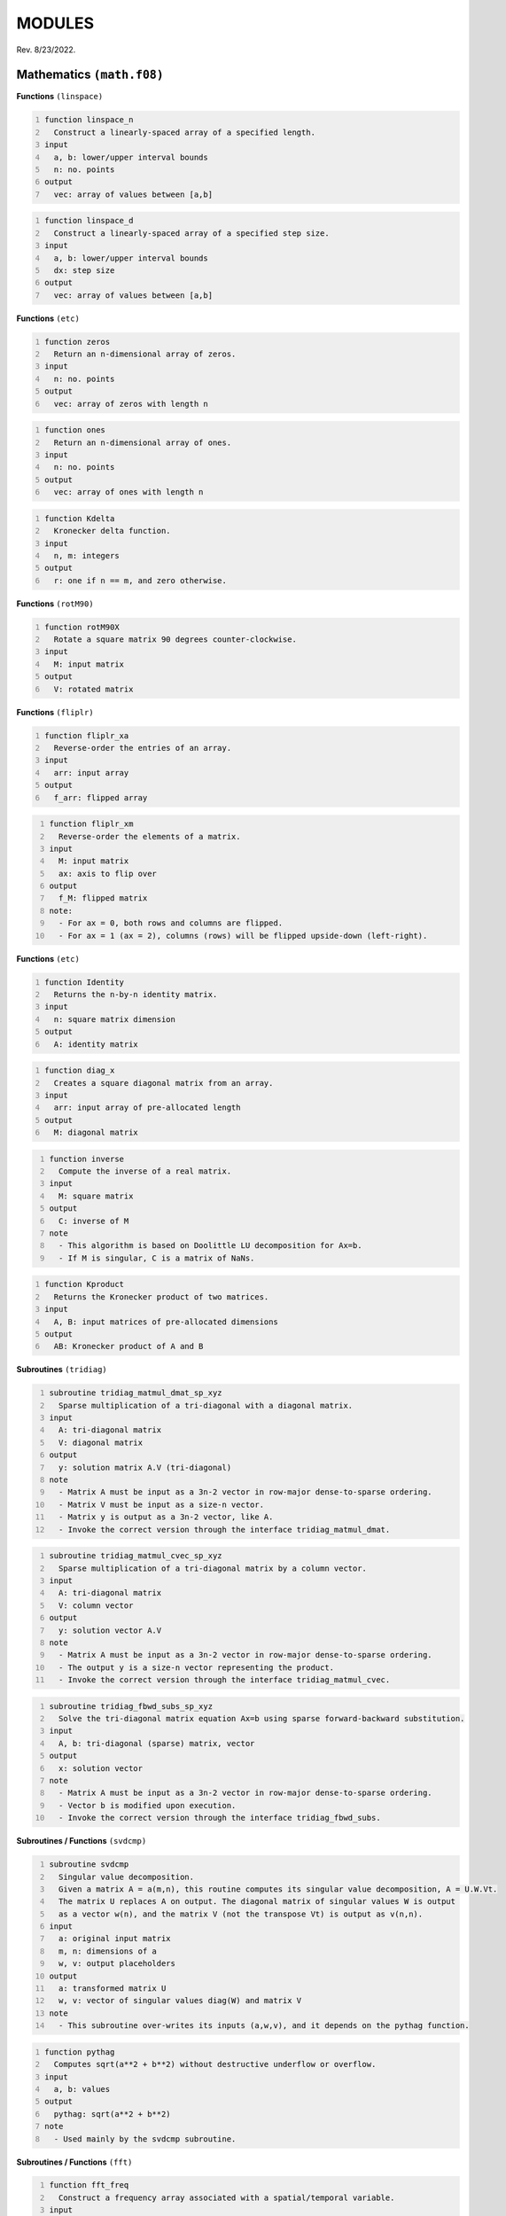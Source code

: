 MODULES
=======
Rev. 8/23/2022.

Mathematics ``(math.f08)``
--------------------------

**Functions** ``(linspace)``

.. code-block::
    :number-lines:

    function linspace_n
      Construct a linearly-spaced array of a specified length.
    input
      a, b: lower/upper interval bounds
      n: no. points
    output
      vec: array of values between [a,b]

.. code-block::
    :number-lines:

    function linspace_d
      Construct a linearly-spaced array of a specified step size.
    input
      a, b: lower/upper interval bounds
      dx: step size
    output
      vec: array of values between [a,b]

**Functions** ``(etc)``

.. code-block::
    :number-lines:

    function zeros
      Return an n-dimensional array of zeros.
    input
      n: no. points
    output
      vec: array of zeros with length n

.. code-block::
    :number-lines:

    function ones
      Return an n-dimensional array of ones.
    input
      n: no. points
    output
      vec: array of ones with length n

.. code-block::
    :number-lines:

    function Kdelta
      Kronecker delta function.
    input
      n, m: integers
    output
      r: one if n == m, and zero otherwise.

**Functions** ``(rotM90)``

.. code-block::
    :number-lines:

    function rotM90X
      Rotate a square matrix 90 degrees counter-clockwise.
    input
      M: input matrix
    output
      V: rotated matrix

**Functions** ``(fliplr)``

.. code-block::
    :number-lines:

    function fliplr_xa
      Reverse-order the entries of an array.
    input
      arr: input array
    output
      f_arr: flipped array

.. code-block::
    :number-lines:

    function fliplr_xm
      Reverse-order the elements of a matrix.
    input
      M: input matrix
      ax: axis to flip over
    output
      f_M: flipped matrix
    note:
      - For ax = 0, both rows and columns are flipped.
      - For ax = 1 (ax = 2), columns (rows) will be flipped upside-down (left-right).

**Functions** ``(etc)``

.. code-block::
    :number-lines:

    function Identity
      Returns the n-by-n identity matrix.
    input
      n: square matrix dimension
    output
      A: identity matrix

.. code-block::
    :number-lines:

    function diag_x
      Creates a square diagonal matrix from an array.
    input
      arr: input array of pre-allocated length
    output
      M: diagonal matrix

.. code-block::
    :number-lines:

    function inverse
      Compute the inverse of a real matrix.
    input
      M: square matrix
    output
      C: inverse of M
    note
      - This algorithm is based on Doolittle LU decomposition for Ax=b.
      - If M is singular, C is a matrix of NaNs.

.. code-block::
    :number-lines:

    function Kproduct
      Returns the Kronecker product of two matrices.
    input
      A, B: input matrices of pre-allocated dimensions
    output
      AB: Kronecker product of A and B

**Subroutines** ``(tridiag)``

.. code-block::
    :number-lines:

    subroutine tridiag_matmul_dmat_sp_xyz
      Sparse multiplication of a tri-diagonal with a diagonal matrix.
    input
      A: tri-diagonal matrix
      V: diagonal matrix
    output
      y: solution matrix A.V (tri-diagonal)
    note
      - Matrix A must be input as a 3n-2 vector in row-major dense-to-sparse ordering.
      - Matrix V must be input as a size-n vector.
      - Matrix y is output as a 3n-2 vector, like A.
      - Invoke the correct version through the interface tridiag_matmul_dmat.

.. code-block::
    :number-lines:

    subroutine tridiag_matmul_cvec_sp_xyz
      Sparse multiplication of a tri-diagonal matrix by a column vector.
    input
      A: tri-diagonal matrix
      V: column vector
    output
      y: solution vector A.V
    note
      - Matrix A must be input as a 3n-2 vector in row-major dense-to-sparse ordering.
      - The output y is a size-n vector representing the product.
      - Invoke the correct version through the interface tridiag_matmul_cvec.

.. code-block::
    :number-lines:

    subroutine tridiag_fbwd_subs_sp_xyz
      Solve the tri-diagonal matrix equation Ax=b using sparse forward-backward substitution.
    input
      A, b: tri-diagonal (sparse) matrix, vector
    output
      x: solution vector
    note
      - Matrix A must be input as a 3n-2 vector in row-major dense-to-sparse ordering.
      - Vector b is modified upon execution.
      - Invoke the correct version through the interface tridiag_fbwd_subs.

**Subroutines / Functions** ``(svdcmp)``

.. code-block::
    :number-lines:

    subroutine svdcmp
      Singular value decomposition.
      Given a matrix A = a(m,n), this routine computes its singular value decomposition, A = U.W.Vt.
      The matrix U replaces A on output. The diagonal matrix of singular values W is output
      as a vector w(n), and the matrix V (not the transpose Vt) is output as v(n,n).
    input
      a: original input matrix
      m, n: dimensions of a
      w, v: output placeholders
    output
      a: transformed matrix U
      w, v: vector of singular values diag(W) and matrix V
    note
      - This subroutine over-writes its inputs (a,w,v), and it depends on the pythag function.

.. code-block::
    :number-lines:

    function pythag
      Computes sqrt(a**2 + b**2) without destructive underflow or overflow.
    input
      a, b: values
    output
      pythag: sqrt(a**2 + b**2)
    note
      - Used mainly by the svdcmp subroutine.

**Subroutines / Functions** ``(fft)``

.. code-block::
    :number-lines:

    function fft_freq
      Construct a frequency array associated with a spatial/temporal variable.
    input
      n: no. points
      delta: sampling rate
      shift: shift the zero-frequency component to the center of the spectrum (boolean)
    output
      freq: array of frequency values
    note
      - The unshifted array has the following order.
         Term #:           Frequency:
         1 through n/2     positive [from 0 to Nyquist]
         n/2+1 through n   negative [-Nyquist to 0)
      - To obtain the angular frequency, use: 2*pi*freq.

.. code-block::
    :number-lines:

    subroutine fft_shift_nd
      Shift the zero-frequency component of a Fourier array to the center of the spectrum.
    input
      func: complex array
    output
      func: zero-shifted array

.. code-block::
    :number-lines:

    subroutine four1
      One-dimensional Fast Fourier Transform (FFT) routine.
    input
      data: 1D array to Fourier transform
      nn: no. points
      isign: operation; forward (+1) or inverse (-1) transform
    output
      data: Fourier-transformed array
    note
      - data must be a real array of length 2*nn representing alternating real/imaginary
        parts of a complex array.
      - nn must be a power of 2.
      - if isign = -1, the result is multiplied by nn.
      - To interface, invoke the wrapping functions fft_1d and ifft_1d.
      - Refer to: W. H. Press, S. A. Teukolsky, W. T. Vetterling, and B. P. Flannery,
        Numerical Recipes in Fortran 90 (Cambridge University Press, Cambridge, 2001).

.. code-block::
    :number-lines:

    subroutine four2
      Two-dimensional Fast Fourier Transform (FFT) routine.
    input
      data: 2D matrix to Fourier transform
      nn: integer array of dimensions; dim(data)
      isign: operation; forward (+1) or inverse (-1) transform
    output
      data: Fourier-transformed matrix
    note
      - data must be a real array of length 2*nn(1)*nn(2) representing alternating
        real/imaginary parts of a complex matrix.
      - All elements of nn must be a power of 2.
      - if isign = -1, the result is multiplied by nn(1)*nn(2).
      - To interface, invoke the wrapping functions fft_2d and ifft_2d.
      - Refer to: W. H. Press, S. A. Teukolsky, W. T. Vetterling, and B. P. Flannery,
        Numerical Recipes in Fortran 90 (Cambridge University Press, Cambridge, 2001).

.. code-block::
    :number-lines:

    function fft_nd
      n-dimensional Fast Fourier Transform.
    input
      func: matrix to Fourier transform
    output
      ft_func: Fourier-transformed matrix
    note:
      - Every dimension of func must be a power of 2.
      - The result is unshifted in frequency space.

.. code-block::
    :number-lines:

    function ifft_nd
      n-dimensional Inverse Fast Fourier Transform.
    input
      func: matrix to inverse Fourier transform
    output
      ift_func: inverse Fourier-transformed matrix
    note:
      - Every dimension of func must be a power of 2.
      - The result is unshifted in frequency space.
      - The factor of size(func) arising in four1/2 is divided out.

.. code-block::
    :number-lines:

    function real_stagger_complex_nd
      Staggers a complex array into alternating real/imaginary parts.
    input
      g: complex array
      n: no. points
    output
      f: real array of staggered values
    note
      - Odd indices: Re(g), Even: Im(g) elements.

.. code-block::
    :number-lines:

    function complex_stagger_real_nd
      Staggers elements of a real array into a complex array.
      Inverse operation performed by real_stagger_complex_nd.
    input
      f: real array
      n: half no. points; length(f) = 2*n
    output
      g: complex array of staggered values
    note
      - For a natural number j, g(j) = f(2*j-1) + i*f(2*j).

.. code-block::
    :number-lines:

    subroutine zero_pad_signal_x1d
      Zero-pads a 1D array, extending its length to a specified size.
      The corresponding time array is also extended but its step size is preserved.
    input
      x: time data
      f: signal data
      n: new size after padding
      dx: time step size
    output:
      x, f: zero-padded arrays
    note
      - The step size dx is recalculated after extending x, though it should not change.
      - This subroutine is primarily used if the signal is to be Fourier transformed
        but its length is not a power of 2 (see function next_pow2).

.. code-block::
    :number-lines:

    logical function is_pow2
      Test if an integer is a power of 2.
    input
      n: integer

.. code-block::
    :number-lines:

    integer function next_pow2
      Returns the nearest power of 2.
    input
      n: target integer

**Functions** ``(deriv/grad)``

.. code-block::
    :number-lines:

    subroutine deriv_x1d
      Compute the numerical derivative of an array using a five-point stencil.
    input
      f: input function
      dx: grid step size
    output
      df: derivative array

.. code-block::
    :number-lines:

    subroutine deriv_x2d
      Compute the numerical derivative of a matrix along a specified axis using a five-point stencil.
    input
      f: input matrix
      dr: grid step size
      ax: differentiation axis (index)
    output
      df: derivative matrix
    note:
      - For ax = 1 (ax = 2), the difference along rows (columns) will be calculated.

.. code-block::
    :number-lines:

    function grad_x1d
      Compute the one-dimensional gradient of a function.
    input
      f: input function
      del: grid step size
    output
      gradf: gradient of the input function

.. code-block::
    :number-lines:

    function grad_x2d
      Compute the gradient of a function along a specified axis.
    input
      f: input function
      del: grid step size
      ax: differentiation axis (index)
    output
      gradf: gradient of the input function
    note
      - For ax = 1 (ax = 2), the difference along rows (columns) will be calculated.

**Functions** ``(diff/simint/trapz/phase_unwrap)``

.. code-block::
    :number-lines:

    function diff
      Compute the discrete difference between adjacent array elements.
    input
      x: input array
    output
      dx: difference array
    note
      - The length of dx is size(x)-1.

.. code-block::
    :number-lines:

    function simint
      Cumulative numerical integration using a modified Simpson's Rule.
    input
      y: real array to be integrated
      y0: initial value
      dx: spatial grid step size
    output
      inty: integral of y(x)
    note
      - Refer to: L. V. Blake, U.S. NRL Memorandum Report 2231 (1971), titled:
        "A Modified Simpson's Rule and Fortran Subroutine for Cumulative Integration
        of a Function Defined by Data Points"

.. code-block::
    :number-lines:

    function trapz_x1d
      Numerical integration of an array using the trapezoidal formula.
    input
      f: array to integrate
    output
      s: total integral of f

.. code-block::
    :number-lines:

    function trapz_x2d_part
      Numerical integration of a matrix using the trapezoidal formula.
      Integrates along a particular axis.
    input
      f: matrix to integrate
      ax: integration axis (index)
    output
      s: numerical integral of f along ax
    note
      - For ax = 1 (ax = 2), the sum along rows (columns) will be calculated.

.. code-block::
    :number-lines:

    function trapz_x2d_full
      Numerical integration of a matrix using the trapezoidal formula.
      Integrates over all rows and columns.
    input
      f: matrix to integrate
    output
      s: total integral of f

.. code-block::
    :number-lines:

    subroutine phase_unwrap_nd
      Unwrap 2-pi phase jumps arising from the arctangent function (atan2).
    input
      f: input phase array/matrix
    output
      f: phase-unwrapped array/matrix

**Subroutines / Functions** ``(etc)``

.. code-block::
    :number-lines:

    subroutine bcuint_x
      Bicubic interpolation within a Cartesian mesh.
    input
      y, y1, y2, y12: function, gradients, and cross derivative at the four grid
                      points of a rectangular cell (numbered ccw from lower left)
      x1l, x2l: lower-bound points on the coarse grid closest to the interpolation
                point in the x1- and x2-direction
      x1, x2: interpolation point coordinates
      dx: coarse grid step sizes
    output
      ansy: interpolated function value
      ansy1, ansy2: interpolated gradient values
    note
      - This routine performs the same task as bcuint_r_old, though it is slightly more optimized.

.. code-block::
    :number-lines:

    subroutine bcuint_r_old
      Bicubic interpolation within a Cartesian mesh. Deprecated version.
    input
      y, y1, y2, y12: function, gradients, and cross derivative at the four grid
                      points of a rectangular cell (numbered ccw from lower left)
      x1l, x1u,...: lower/upper coordinates in the x1- and x2-direction
      x1, x2: interpolation point coordinates
    output
      ansy: interpolated function value
      ansy1, ansy2: interpolated gradient values
    note
      - This routine calls bcucof for the interpolation coefficients.
      - Refer to: W. H. Press, S. A. Teukolsky, W. T. Vetterling, and B. P. Flannery,
        Numerical Recipes in Fortran 90 (Cambridge University Press, Cambridge, 2001).

.. code-block::
    :number-lines:

    subroutine bcucof
      Coefficients for bicubic interpolation.
    input
      y, y1, y2, y12: see description for bcuint_r_old
      d1, d2: grid cell length in the x1- and x2-direction
    output
      c: table of coefficients used by the routine bcuint_r_old for bicubic interpolation

.. code-block::
    :number-lines:

    recursive function LegendrePoly
      Evaluate the n-th degree Legendre polynomial at the point x.
    input
      n, x: polynomial degree (>= 0) and evaluation point
    output
      r: P_n(x)
    note
      - The Legendre polynomials are defined by the recursion relation:
      P_0(x) = 1.0, P_1(x) = x, and (n+1)*P_n+1(x) = (2n+1)*x*P_n(x) - n*P_n-1(x).

.. code-block::
    :number-lines:

    function LegendrePolySeq
      Generate a sequence of Legendre polynomials evaluated at the point x.
    input
      n, x: polynomial degree (>= 2) and evaluation point
    output
      s: n-dimensional array of Legendre polynomials, [P_0(x),...,P_n-1(x)]
    note
      - The first element of the sequence is P_0(x) = 1.0, and the last element
      is the (n-1)th degree Legendre polynomial.

.. code-block::
    :number-lines:

    pure recursive function factorial
      Evaluate n-factorial.
    input
      n: integer
    output
      r: n!
    note
      - Accurate for n <= 33.

.. code-block::
    :number-lines:

    subroutine cache_factorial
      Cache the first 33 factorials.
    input / output
      r: length(33) integer(16) array

.. code-block::
    :number-lines:

    function winHann
      Evaluates the Hanning window function.
    input
      t, tau: current/total time
    note
      - Used in eigenstate distillation.

Quantum mechanics ``(quantum.f08)``
-----------------------------------

**Classes**

.. code-block::
    :number-lines:

    type SchrodingerWavefunction2D
      Schrodinger 2D Wavefunction class
    variables
      psi: wavefunction data
      grad_psi: wavefunction gradient
      phase: wavefunction phase
      norm: normalization value
      energy: Hamiltonian expectation value
    variables for propagation
      D2(x,y), M2(x,y): sparse Crank-Nicolson-Numerov (CNN) 2nd derivative matrices
      stab(x,y): row/column population table for sparse tri-diagonal matrices
    procedures
      init_vars => psi2d_initialize_vars: initialize the wavefunction object and its data arrays
      init_form => psi2d_initialize_form: generate a random wavefunction of definite parity
      make_cnn_mats => psi2d_make_cnn_matrices: initialize the sparse Crank-Nicolson-Numerov derivative matrices
      propagate_fft => psi2d_dt_propagate_fft: advance the wavefunction by dt using the split-operator method
      propagate_cnn => psi2d_dt_propagate_cnn: advance the wavefunction by dt using the Crank-Nicolson-Numerov method
      destroy => psi2d_destructor: object destructor
    note
      - The variable dimensions are:
        psi, phase: (nx,ny)
        grad_psi: (nx,ny,2)
        norm, energy: (1,nt)
        D2(x,y), M2(x,y): (1,3*n(x,y)-2)
        stab(x,y): (3*n(x,y)-2,2)

.. code-block::
    :number-lines:

    type SchrodingerWavefunction1D
      Schrodinger 1D Wavefunction class
    variables, variables for propagation
      See 2D Wavefunction class
    procedures
      init_vars => psi1d_initialize_vars: initialize the wavefunction object and its data arrays
      init_form => psi1d_initialize_form: generate a random wavefunction of definite parity
      make_cnn_mats => psi1d_make_cnn_matrices: initialize the sparse Crank-Nicolson-Numerov derivative matrices
      propagate_fft => psi1d_dt_propagate_fft: advance the wavefunction by dt using the split-operator method
      propagate_cnn => psi1d_dt_propagate_cnn: advance the wavefunction by dt using the Crank-Nicolson-Numerov method
      destroy => psi1d_destructor: object destructor
    note
      - The variable dimensions are:
        psi, grad_psi, phase: (1,nx)
        norm, energy: (1,nt)
        D2x, M2x: (1,3*nx-2)
        stab: (3*nx-2,2)

.. code-block::
    :number-lines:

    type SchrodingerWavefunction1DR
      Schrodinger 1D Radial Wavefunction class
    variables
      phi: matrix of radial functions
      V0: atomic potential
      dV0_dr: radial derivative of V0
      norm: normalization value
      energy: Hamiltonian expectation value
      Z, m: nuclear charge, magnetic quantum number
    variables for propagation
      Va: absorbing potential
      D1r, D2r: sparse Crank-Nicolson derivative matrices
      M1r, M2r: sparse Muller matrices
      D211, M211: upper-element matrix corrections for l=m=0
      stab: row/column population table for sparse tri-diagonal matrices
      clm: orbital angular momentum matrix elements
    procedures
      init_vars => psi1dr_initialize_vars: initialize the wavefunction object and its data arrays
      init_prop => psi1dr_initialize_propagators: initialize all propagation matrices
      init_form => psi1dr_initialize_form: generate a random initial wavefunction
      propagate => psi1dr_dt_propagate_free, psi1dr_dt_propagate_full: advance the wavefunction by dt
      prep_atom => psi1dr_prepare_atomic_state: prepare the wavefunction in a bound atomic eigenstate
      destroy => psi1dr_destructor: object destructor
    note
      - The variable dimensions are:
        phi, V0, dV0_dr: (l_max+1,nr)
        norm, energy: (1,nt)
        D1/2r, M1/2r: (1,3*nr-2)
        stab: (3*nr-2,2)
        clm: (1,l_max)
        Va: (1,nr)
      - The magnetic quantum number (m) is fixed by the initial state.
      - The absorbing potential (Va) must be initialized externally.
      - The prep_atom subroutine works via Imaginary Time Propagation (ITP), it can only produce states
        for which n=l+1, where (n,l) are the principal and angular momentum quantum numbers, respectively.
        For the general case, use the Eigenstate Distillation Method (EDM) as described in:
        D. Bauer, Computational Strong-Field Quantum Dynamics, Chap. II, Sec. 2.2.5.

.. code-block::
    :number-lines:

    type tSURFF2D
      Time-dependent surface-flux method (2D) class
    variables
      p_dist: probability amplitude of the photo-electron momentum distribution
      kx, ky: momentum distribution bins
      xl, yl: discrete surface integration points
      ixl, iyl: lower-bound coordinate grid indices
      interp: wavefunction interpolation method
        (nn: nearest-neighbor, b3: bicubic)
      R0, dphi: surface radius, azimuthal angle step-size
      dti, iti: integration time period, time-step period
      Ns: no. surface points
      nk: no. distribution bins
      k(x,y)_lim: distribution extents
      enable: toggle tSURFF calculation
    procedures
      init => tSURFF2D_initialize: initialize the tSURFF2D object and its data arrays
      dt_step => tSURFF2D_dt_step: dti-surface-integrate the probability amplitude
      destroy => tSURFF2D_destructor: object destructor

.. code-block::
    :number-lines:

    type pconst_mks
      Fundamental physical constants, meter-kilogram-second (MKS) base units.
      NIST CODATA 2018 recommended values.

.. code-block::
    :number-lines:

    type pconst_cgs
      Fundamental physical constants, centimeter-gram-second (CGS) base units.
      NIST CODATA 2018 recommended values.

**Subroutines** ``(initialize_vars)``

.. code-block::
    :number-lines:

    subroutine psi1d_initialize_vars
      Initialize a 1D wavefunction object.
    input
      this: Schrodinger 1D wavefunction class object
      nx, nt: no. spatial/temporal grid points

.. code-block::
    :number-lines:

    subroutine psi1dr_initialize_vars
      Initialize a radial 1D wavefunction object.
    input
      this: Schrodinger 1DR wavefunction class object
      nr, nt: no. spatial/temporal grid points
      l_max: azimuthal quantum numbers in expansion

.. code-block::
    :number-lines:

    subroutine psi2d_initialize_vars
      Initialize a 2D wavefunction object.
    input
      this: Schrodinger 2D wavefunction class object
      nr, nt: no. spatial/temporal grid points

**Subroutines** ``(destructors)``

.. code-block::
    :number-lines:

    subroutine psi1d_destructor, psi1dr_destructor, psi2d_destructor
      Deallocates the wavefunction object.
    input
      this: Schrodinger 1D, 1DR, or 2D wavefunction class object

.. code-block::
    :number-lines:

    subroutine tSURFF2D_destructor
      Deallocates the tSURFF2D object.
    input
      this: tSURFF2D class object

**Subroutines** ``(initialize_form)``

.. code-block::
    :number-lines:

    subroutine psi1d_initialize_form
      Create a random 1D wavefunction of definite parity.
    input
      this: Schrodinger 1D wavefunction class object
      parity: desired eigenstate parity (+/-1)
      dx: spatial step-size

.. code-block::
    :number-lines:

    subroutine psi1dr_initialize_form
      Create a random 1D radial wavefunction.
    input
      this: Schrodinger 1DR wavefunction class object
      dr: spatial step-size

.. code-block::
    :number-lines:

    subroutine psi2d_initialize_form
      Create a random 2D wavefunction of definite parity.
    input
      this: Schrodinger 2D wavefunction class object
      parity: desired eigenstate parity (+/-1)
      dr: spatial step-size

**Subroutines** ``(make_cnn_matrices)``

.. code-block::
    :number-lines:

    subroutine psi1d_make_cnn_matrices
      Create the sparse Crank-Nicolson-Numerov 2nd derivative matrices.
    input
      this: Schrodinger 1D wavefunction class object
      nx, dx: no. spatial grid points/step-size
    output
      D2x, M2x: sparse 2nd derivative matrices
      stab: table of sparse indices

.. code-block::
    :number-lines:

    subroutine psi2d_make_cnn_matrices
      Create the sparse Crank-Nicolson-Numerov 2nd derivative matrices.
    input
      this: Schrodinger 2D wavefunction class object
      nr, dr: no. spatial grid points/step-size
    output
      D2(x,y), M2(x,y): sparse 2nd derivative matrices
      stab(x,y): table of sparse indices

**Subroutines** ``(initialize_propagators)``

.. code-block::
    :number-lines:

    subroutine psi1dr_initialize_propagators
      Create all propagation matrices for a 1D radial wavefunction.
    input
      this: Schrodinger 1DR wavefunction class object
      r, dr: spatial grid/step-size
    output
      V0, dV0_dr: atomic potential with centrifugal term
      D1/2r, M1/2r: r-space derivative matrices
      D211, M211: D/M2r upper-element corrections
      stab: table of sparse indices
      clm: angle-space rotation matrix elements

**Subroutines** ``(dt_propagate)``

.. code-block::
    :number-lines:

    subroutine psi1d_dt_propagate_fft
      Advance the Schrodinger wavefunction (psi) by dt using the split-operator method.
    input
      this: Schrodinger 1D wavefunction class object
      T, V: kinetic and potential energy arrays of dim(1,nx)
      dx, dt: spatial/temporal step-size
      j: imaginary time constant
    output
      psi: updated wavefunction; psi(t+dt)
    note
      - Assumes V = V(x), time-independent.
      - The potential is generally complex.
      - The wavefunction is over-written.
      - Pass j = -i for Imaginary Time Propagation (ITP) and cmplx(1.0) otherwise.
      - ITP results in non-unitary dynamics, so normalization must be enforced manually.

.. code-block::
    :number-lines:

    subroutine psi1d_dt_propagate_cnn
      Advance the Schrodinger wavefunction (psi) by dt using the Crank-Nicolson-Numerov method.
    input
      this: Schrodinger 1D wavefunction class object
      V: potential energy array of dim(1,nx)
      dt: temporal step-size
      j: imaginary time constant
    output
      psi: updated wavefunction; psi(t+dt)
    note
      - Assumes V = V(x), time-independent.
      - The potential is generally complex.
      - The wavefunction is over-written.
      - Pass j = -i for Imaginary Time Propagation (ITP) and cmplx(1.0) otherwise.
      - ITP results in non-unitary dynamics, so normalization must be enforced manually.

.. code-block::
    :number-lines:

    subroutine psi1dr_prepare_atomic_state
      Propagate one radial eigenfunction of the Schrodinger state (phi) through imaginary time.
      Used to prepare an initial atomic (l,m)-state.
    input
      this: Schrodinger 1DR wavefunction class object
      lp: desired OAM state to distill
      ntau: no. relaxation time-steps
      dr, dt: spatial/temporal step-size
      pure: logical, kill every (l,m) component except lp
    output
      phi: distilled atomic wavefunction
    note
      - The wavefunction is over-written.
      - ITP renormalization is performed in this routine.

.. code-block::
    :number-lines:

    subroutine psi1dr_dt_propagate_free
      Advance the radial eigenfunctions of the Schrodinger state (phi) by dt.
      Atomic potential only; No external electromagnetic fields.
    input
      this: Schrodinger 1DR wavefunction class object
      dt: temporal step-size
    output
      phi: updated wavefunction; phi(t+dt)
    note
      - The wavefunction is over-written.
      - The complex absorbing potential is used.

.. code-block::
    :number-lines:

    subroutine psi1dr_dt_propagate_full
      Advance the radial eigenfunctions of the Schrodinger state (phi) by dt.
      Time-propagation with a linearly-polarized field.
    input
      this: Schrodinger 1DR wavefunction class object
      A: instantaneous field vector potential
      r: spatial grid
      dt: temporal step-size
    output
      phi: updated wavefunction; phi(t+dt)
    note
      - The wavefunction is over-written.
      - The intermediate r-space transformation calls on the _free propagation routine.

.. code-block::
    :number-lines:

    subroutine psi2d_dt_propagate_fft
      Advance the Schrodinger wavefunction (psi) by dt using the split-operator method.
    input
      this: Schrodinger 2D wavefunction class object
      T, V: kinetic and potential energy arrays of dim(nr(1),nr(2))
      dr, dt: spatial/temporal step-size
      j: imaginary time constant
    output
      psi: updated wavefunction; psi(t+dt)
    note
      - Assumes V = V(x,y), time-independent.
      - The potential is generally complex.
      - The wavefunction is over-written.
      - Pass j = -i for Imaginary Time Propagation (ITP) and cmplx(1.0) otherwise.
      - ITP results in non-unitary dynamics, so normalization must be enforced manually.

.. code-block::
    :number-lines:

    subroutine psi2d_dt_propagate_cnn
      Advance the Schrodinger wavefunction (psi) by dt using the Crank-Nicolson-Numerov method.
    input
      this: Schrodinger 2D wavefunction class object
      V: potential energy array of dim(nr(1),nr(2))
      dt: temporal step-size
      j: imaginary time constant
    output
      psi: updated wavefunction; psi(t+dt)
    note
      - Assumes V = V(x,y), time-independent.
      - The potential is generally complex.
      - The wavefunction is over-written.
      - Pass j = -i for Imaginary Time Propagation (ITP) and cmplx(1.0) otherwise.
      - ITP results in non-unitary dynamics, so normalization must be enforced manually.

**Functions** ``(expectE)``

.. code-block::
    :number-lines:

    function expectE_ND_fft
      Calculates the energy expectation value given the ND wavefunction.
      FFT version.
    input
      this: Schrodinger ND wavefunction class object
      dr, dp: space and momentum step sizes
      T, V: kinetic and potential energy arrays of dim(nr)
    note
      - The input potential must be real.
      - Every dimension of psi must be a power of 2.

.. code-block::
    :number-lines:

    function expectE_ND_cnn
      Calculates the energy expectation value given the ND wavefunction.
      Crank-Nicolson version.
    input
      this: Schrodinger ND wavefunction class object
      V: potential energy array of dim(nr)
      dr: spatial step-size
    note
      - The input potential must be real.

.. code-block::
    :number-lines:

    function expectE_1DR
      Calculates the energy expectation value given the 1D radial wavefunction.
    input
      this: Schrodinger 1DR wavefunction class object
      dr: spatial step-size

**Subroutines** ``(photoe_spectrum_winop)``

.. code-block::
    :number-lines:

    subroutine photoe_spectrum_winop_1D
      Calculates the photo-electron spectrum using
      the nth-order energy window operator method.
      1D Cartesian wavefunction.
    input
      psi: 1D wavefunction
      V0: atomic potential
      E: energy bins
      dx: spatial step-size
      n: window order
    output
      W: spectrum

.. code-block::
    :number-lines:

    subroutine photoe_spectrum_winop_1DR
      Calculates the photo-electron spectrum using
      the nth-order energy window operator method.
      1D Radial wavefunction.
    input
      this: Schrodinger 1DR wavefunction class object
      E: energy bins
      dr: spatial step-size
      n: window order
    output
      W: spectrum

**Subroutines** ``(tSURFF2D)``

.. code-block::
    :number-lines:

    subroutine tSURFF2D_initialize
      Initialize the tSURFF2D object and its data arrays.
      The user must externally supply values for the following class parameters:
        enable, interp, dti, Ns, R0, k(x,y)_lim, nk
    input
      S: tSURFF2D class object
      x, y: spatial mesh arrays
      dt: global time-step
    note
      - The spatial indices (ixl,iyl) correspond to the nearest upper-left point
        in the underlying spatial mesh (spanned by inputs x & y).
      - The integration time-step period (iti) is an integer, given by the
        nearest whole ratio of dti to the global time-step.

.. code-block::
    :number-lines:

    subroutine tSURFF2D_dt_step
      Perform a surface-flux integration, advancing in time by dti.
    input
      S: tSURFF2D class object
      wavefn: Schrodinger 2D wavefunction class object
      A, C: two-component vector potential and excursion at the current time (t)
      x, y: spatial mesh arrays
      t: the current time
    output
      p_dist: dti-advanced momentum probability amplitude
    note
      - A simpler 1D version of the underlying theory is developed in:
          D. Bauer, Computational Strong-Field Quantum Dynamics.
        See also:
          V. Mosert and D. Bauer, "Photoelectron spectra with Qprop and t-SURFF",
            Comput. Phys. Commun. 207, 452 (2016).
      - The wavefunction at the current time-step is interpolated via either:
          1. nearest-neighbor (nn), approximating psi(R0,t) by the value at the nearest upper-left grid point.
        or
          2. bicubic (b3), interpolating the 4 surrounding mesh points to compute psi(R0,t).
        Generally, b3 is far more computationally demanding.

**Subroutines** ``(harmonic_generation)``

.. code-block::
    :number-lines:

    subroutine harmonic_generation_1DR
      Calculates the harmonic generation intensity at the current time.
      1D Radial wavefunction.
    input
      this: Schrodinger 1DR wavefunction class object
      Et: instantaneous electric field strength
      dr: spatial step-size
    output
      S: harmonic generation intensity
    note
      - See D. Bauer, Computational Strong-Field Quantum Dynamics, Chap. II, Sec. 3.

**Subroutines** ``(bohm)``

.. code-block::
    :number-lines:

    subroutine calc_bohm_velocity
      Compute the Bohmian velocity at the current time using the probability current.
    input
      nx, nt, k: no. spatial/temporal grid points and current time-step index
      dx: spatial step-size
      psi: wavefunction, dim(nt,nx)
    output
      bv: Bohmian velocity; v(x,t) = J(x,t)/rho(x,t) where rho(x,t) = abs(psi(x,t))^2
      Jxt: probability current; J(x,t)
    note
      - Outputs have dim(nt,nx).

.. code-block::
    :number-lines:

    subroutine calc_bohm_velocity_from_phase
      Compute the Bohmian velocity at the current time using the phase of the wavefunction, S(x,t).
    input
      nx, nt, k: no. spatial/temporal grid points and current time-step index
      dx: spatial step-size
      psi: wavefunction, dim(nt,nx)
    output
      bv: Bohmian velocity; v(x,t) = grad(S(x,t))
    note
      - This routine is NOT recommended over calc_bohm_velocity due to the phase-unwrapping problem.

.. code-block::
    :number-lines:

    subroutine calc_bohm_trajectories
      Obtain Bohmian trajectories from pre-computed velocity field information.
    input
      nx, nt: no. spatial/temporal grid points
      dt: temporal step-size
      x: spatial grid
      bv: Bohm velocity array, dim(nt,nx)
    output
      bx: Bohmian trajectory array
    note
      - Each trajectory is initialized by the first row of bv, i.e., v(x,t=0).

**Subroutines** ``(misc)``

.. code-block::
    :number-lines:

    subroutine chk_continuity_eqn
      Evaluate the continuity equation for all time.
    input
      nx, nt: no. spatial/temporal grid points and current time-step index
      dx, dt: spatial/temporal step-size
      psi, Jxt: wavefunction and probability current, dim(nt,nx)
    output
      cty: evaluated continuity equation

**Functions** ``(misc)``

.. code-block::
    :number-lines:

    function E_hydrogen
      Exact hydrogen energy levels in atomic units.
    input
      n, l: principal, azimuthal quantum number
    output
      En: energy
    note
      - See S. Weinberg, Quantum Theory of Fields, Vol. I, Eq. (1.1.27).

Electromagnetic field ``(emfm.f08)``
------------------------------------

**Classes**

.. code-block::
    :number-lines:

    type emf
      Electromagnetic Field class
    parameters
      profile: temporal envelope (string)
      E0: field amplitude
      omg0: central frequency
      eps: ellipticity value
      ch1: linear chirp coefficient
      Ncyc_rf, _pl: no. cycles rise/fall & plateau
      CEP: carrier-envelope phase
      t_on: start time
      t_off: end time
      T0: period
      Tp: total duration
      Tpk: gaussian peak time
      Tfwhm: gaussian intensity FWHM duration
      it_on: start time index
      it_off: end time index
    variables
      Ex, Ey: electric field components
      Ax, Ay: vector potential components
      Cx, Cy: excursion components
    procedures
      init_trapz: initialize field with trapezoidal pulse envelope
      init_sine2: initialize field with sine-squared pulse envelope
      init_gauss: initialize field with gaussian pulse envelope
      init_gauss_l: initialize field with linearly-ramped gaussian pulse envelope
    note
      - The available profiles are:
          trapz-N: trapezoidal, N-cycle rise/fall; N of type float
          sine2: sine-squared
          gauss: gaussian
          gauss-l: gaussian with linearly-ramped wings
      - When creating a trapz-N pulse, the user must define:
          E0, omg0, eps, ch1, CEP, t_on, Ncyc_rf, Ncyc_pl
      - When creating a sine2 pulse, the user must define:
          E0, omg0, eps, ch1, CEP, t_on, Tp
      - When creating a gauss pulse, the user must define:
          E0, omg0, eps, ch1, CEP, Tpk, Tfwhm

**Subroutines** ``(emf)``

.. code-block::
    :number-lines:

    subroutine emf_trapezoidal_pulse
      Initialize EM-field with a 2-cycle turn-on/off trapezoidal temporal profile.
    input
      this: emf class object
      t: time array
    output
      this % Ex, Ey: field components
      this % Ax, Ay: vector potential components
      this % Cx, Cy: excursion components
    note
      - The amplitude is normalized by the ellipticity value.
      - If ch1 is non-zero, the pulse will be linearly chirped.

.. code-block::
    :number-lines:

    subroutine emf_sine_squared_pulse
      Initialize EM-field with a sine-squared temporal profile.
    input, output
      see emf_trapezoidal_pulse
    note
      see emf_trapezoidal_pulse

.. code-block::
    :number-lines:

    subroutine emf_gaussian_pulse / emf_gaussian_l_pulse
      Initialize EM-field with a gaussian temporal profile.
    input, output
      see emf_trapezoidal_pulse
    note
      - The gaussian_l envelope is linearly ramped between [2,3]*w0t where w0t = 1/e^2 radius.
        The field parameters must accommodate these ramps in the simulation time domain.

Virtual detector ``(vdm.f08)``
------------------------------

**Classes**

.. code-block::
    :number-lines:

    type vdet
      Virtual Detector (VD) class
    parameters
      xl, yl: VD position coordinates
      ixl, iyl: lower-bound coordinate grid indices
    variables
      Krt: recorded momentum
      Jrt: recorded probability current density
      rho: recorded probability density
      phase: recorded wavefunction phase
    procedures
      init: initialize a virtual detector and its data arrays.
      trigger(1/2): calculate and record the instantaneous momentum, probability current, probability density, and phase.
    note
      - The variables Krt and Jrt have dimensions (nr,nt), where nr is the number of
        spatial components and nt is the number of time steps; and phase and rho have dimensions (1,nt).

.. code-block::
    :number-lines:

    type edet
      End Detector (ED) class
    variables
      nde: no. detected electrons
      bfwt: bound/free weight totals
      data: recorded electron information
    procedures
      escan: record electron information
    note
      - The data variable has dimensions (nde,4) (1D) or (nde,6) (2D).
      - An ED entry contains electron trajectory:
        (x, px, phase, weight) (1D) or (x, y, px, py, phase, weight) (2D).
      - bfwt(1,2) = sum of (bound,free) virtual electron weights

.. code-block::
    :number-lines:

    type particle_electron
      Electron class
    variables
      x, y: position coordinates
      px, py: momentum components
      weight: statistical weight
      phase: accumulated trajectory phase
      ix, iy: position grid indices
      propagate: toggle electron dynamics
    procedures
      apush(1/2): analytic propagation routine
      npush: numeric propagation routine

.. code-block::
    :number-lines:

    type grid_electron
      Electron Grid class
    parameters
      x_lim, y_lim: domain boundaries
      dr, nr: step size and no. points
    variables
      x, y: spatial mesh arrays

**Subroutines** ``(initialize)``

.. code-block::
    :number-lines:

    subroutine vdet_initialize
      Initialize a virtual detector.
    input
      this: virtual detector class object
      R0: detector ring radius
      Nv: total no. virtual detectors
      x, y: spatial mesh arrays
      n: this virtual detector number
      nt: no. temporal grid points
      sdim: dimensionality of the simulation (1/2)

**Subroutines** ``(vdet_calculate)``

.. code-block::
    :number-lines:

    subroutine vdet_calculate_current_1d
      Calculate and record the instantaneous momentum, probability current, probability density, and phase for a VD.
      Linear interpolation is used to obtain wavefunction quantities at the VD location.
    input
      this: virtual detector class object
      wavefn: Schrodinger 1D wavefunction class object
      x: spatial mesh array
      k: current time-step index
    output
      this % Krt: instantaneous momentum
      this % Jrt: instantaneous probability current
      this % rho: instantaneous probability density
      this % phase: instantaneous wavefunction phase

.. code-block::
    :number-lines:

    subroutine vdet_calculate_current_2d
      Calculate and record the instantaneous momentum, probability current, and phase for a VD.
      Bicubic interpolation is used to obtain wavefunction quantities at the VD location.
    input
      this: virtual detector class object
      wavefn: Schrodinger 2D wavefunction class object
      IDM: interpolation data matrix
      x, y: spatial mesh arrays
      nr: no. spatial grid points
      k: current time-step index
    output
      this % Krt, Jrt: instantaneous momentum and probability current
      this % phase: instantaneous wavefunction phase at the VD position

.. code-block::
    :number-lines:

    subroutine vdet_calculate_current_from_phase
      Calculate and record the instantaneous momentum and probability current for a virtual detector
      using the phase of the wavefunction.
    input
      this: virtual detector class object
      psi: wavefunction
      dr: spatial step size
      nr: no. spatial grid points
      k: current time-step index
    output
      this % Krt, Jrt: instantaneous momentum and probability current
    note
      - This routine is NOT recommended over vdet_calculate_current
        due to the phase-unwrapping problem.
      - This routine is deprecated.

**Subroutines** ``(edet)``

.. code-block::
    :number-lines:

    subroutine edet_detect
      Record electron information.
    input
      this: end detector class object
      electron: group of electron class objects
      sdim: dimensionality of the simulation (1/2)
    output
      data: recorded electron information

**Subroutines** ``(electron_dt_propagate)``

.. code-block::
    :number-lines:

    subroutine electron_dt_propagate_analytic_nd
      Push an nD electron trajectory using a forward-Euler Hamiltonian integrator.
    input
      this: electron class object
      pdot: analytically pre-computed force vector
      dt: temporal step size
    output
      updated electron position and momenta

.. code-block::
    :number-lines:

    subroutine electron_dt_propagate_numeric
      Push an electron using a forward-Euler Hamiltonian integrator.
      Numerically differentiates a potential energy function.
    input
      this: electron class object
      V: potential energy function
      x, y: spatial mesh arrays
      dr, dt: spatial/temporal step size
      nr: no. spatial grid points
    output
      updated electron position and momenta
    note
      - An electron grid (class grid_electron) should be used to deposit
        the potential energy function and electron coordinates.

Rochester ``(rochester.f08)``
-----------------------------

**Functions** ``(vroc)``

.. code-block::
    :number-lines:

    pure function Vroc
      Evaluates the soft-core Coulomb potential.
    input
      Z1, Z2: charge numbers
      x, y: evaluation point
      ac: soft core parameter

.. code-block::
    :number-lines:

    function DVroc
      Evaluates the partial derivative of the soft-core Coulomb potential.
    input
      Z1, Z2: charge numbers
      x, y: evaluation point
      ac: soft core parameter
      cmp: differentiation component

Optimization ``(optimize.f08)``
-------------------------------

Note: Compiling ``optimize.f08`` with 64-bit floats (double precision) is recommended.

**Function interfaces**

Functions passed to optimization procedures must conform to one of the following templates.

.. code-block::
    :number-lines:

    ! scalar->scalar function
    function ssfunc(x)
        use prec, only: num
        implicit none
        real(num), intent(in) :: x
        real(num) :: ssfunc
    end function ssfunc

.. code-block::
    :number-lines:

    ! vector->scalar function
    function vsfunc(x)
        use prec, only: num
        implicit none
        real(num), intent(in) :: x(:)
        real(num) :: vsfunc
    end function vsfunc

.. code-block::
    :number-lines:

    ! vector->vector function
    function vvfunc(x)
        use prec, only: num
        implicit none
        real(num), intent(in) :: x(:)
        real(num) :: vvfunc(size(x))
    end function vvfunc

**Optimize-ND classes**

.. code-block::
    :number-lines:

    type OptimizeND_NelderMead
      Nelder-Mead N-dimensional minimization class
    variables
      func: objective function (vector->scalar)
      y, p: evolving objective function values & simplex vertices
      ftol: target fractional tolerance
      ndim: no. independent variables
      iter: iteration counter
      itmax: maximum no. iterations
      warn: toggle warning if iter exceeds itmax
      aux(n): auxiliary matrices; store anything you'd like
    procedures (core)
      create => create_NM: set the target function and object parameters
      minimize => amoeba: execute the Nelder-Mead minimization routine
      destroy => destroy_NM: object destructor
      reset => reset_NM: zero optimization variables and iter
    procedures (support)
      amotry => amotry_NM: simplex extrapolation tester
    note
      - The variable dimensions are:
          y, p: (ndim+1), (ndim+1,ndim)
      - The ndim+1 rows of p are size(ndim) vectors identifying the simplex vertices.
      - The elements of y equal the target function (func) evaluated at the ndim+1 vertices (rows) of p.
      - Before calling minimize(), the user must set the initial values of (y,p).
      - Upon completion, (y,p) will be ndim+1 new points all within ftol of a minimum,
        and iter will equal the number of function evaluations taken.

.. code-block::
    :number-lines:

    type OptimizeND_ConjugateGradient
      Conjugate-gradient N-dimensional minimization class
      based on the Fletcher-Reeves-Polak-Ribiere (FRPR) algorithm
    variables
      func, gfunc: objective function (vector->scalar) & its gradient (vector->vector)
      p: evolving independent vector
      y, xi: objective function value and gradient vector at p
      alpha: guess of line-minimization bracketing extent
      ftol: target fractional tolerance
      ndim: no. independent variables
      iter: iteration counter
      itmax: maximum no. iterations
      warn: toggle warning if iter exceeds itmax
    procedures (core)
      create => create_CG: set the target function, its gradient, and object parameters
      minimize => frprmn: execute the FRPR conjugate-gradient minimization routine
      destroy => destroy_CG: object destructor
      reset => reset_CG: zero optimization variables and iter
    procedures (support)
      linmin => linmin_CG: line-minimization subroutine
      mnbrak => mnbrak_CG: specialized minimum bracketing
      dbrent => dbrent_CG: Brent's derivative-based method
    note
      - The variable dimensions are:
          xi & p: (ndim)
      - Before calling minimize(), the user must set the initial values of (y,p).
      - Upon completion, (y,p) will be a new function value/point within ftol of
        a minimum, and iter will equal the number of iterations taken.

.. code-block::
    :number-lines:

    type OptimizeND_GuidedMonteCarlo
      Guided Monte Carlo N-dimensional minimization class
    variables
      func: objective function (vector->scalar)
      p: evolving independent vector
      y: objective function value
      mag_step, _delta: guided step and perturbation size amplitude for ea. coordinate
      step: normalized guide lengths that decrease with increasing frustration
      iroc: maximum no. times to "rock" the variables
      ndim: no. independent variables
      iter: iteration counter
      itmax: maximum no. iterations
      warn: toggle warning if iter exceeds itmax
    procedures (core)
      create => create_GMC: set the target function and object parameters
      minimize => gmcmn: execute the guided Monte Carlo minimization routine
      destroy => destroy_GMC: object destructor
      reset => zero optimization variables and iter
    note
      - The variable dimensions are:
          p, mag_step, mag_delta: (ndim)
      - Before calling minimize(), the user must set the initial values of (y,p).
      - This algorithm is due to:
          R. Delgoda and J. D. Pulfer, "A Guided Monte Carlo Search Algorithm for Global
          Optimization of Multidimensional Functions", J. Chem. Inf. Comput. Sci. vol. 38, pp. 1087-1095 (1998).
        (The terminology used throughout is based on this paper.)

**Subroutines** ``(initialize)``

.. code-block::
    :number-lines:

    subroutine create_NM
      Set the target function & parameters for a Nelder-Mead minimization task
    input
      this: Nelder-Mead class object
      func: user-defined vector->scalar function (vsfunc template)
      ndim: no. independent variables
      ftol: desired fractional tolerance
      itmax: maximum no. iterations
      warn: toggle warning if iter exceeds itmax
    note
      - Default values:
          ftol=1.d-6 if 0. is passed.
          itmax=5000 if -1 is passed.

.. code-block::
    :number-lines:

    subroutine create_CG
      Set the target function & parameters for an FRPR conjugate-gradient minimization task
    input
      this: FRPR conjugate-gradient class object
      func: user-defined vector->scalar function (vsfunc template)
      gfunc: the vector->vector gradient of func (vvfunc template)
      alpha: guess of line-minimization bracketing extent
            (could be on the order of the abscissa length-scale)
      ndim: no. independent variables
      ftol: desired fractional tolerance
      itmax: maximum no. iterations
      warn: toggle warning if iter exceeds itmax
    note
      - Default values:
          ftol=1.d-6 if 0. is passed.
          itmax=200 if -1 is passed.

.. code-block::
    :number-lines:

    subroutine create_GMC
      Set the target function & parameters for a Guided Monte Carlo minimization task
    input
      this: Guided Monte Carlo class object
      func: user-defined vector->scalar function (vsfunc template)
      mag_step, _delta: guided step and perturbation size amplitude for ea. coordinate
      ndim: no. independent variables
      itmax: maximum no. iterations
      iroc: maximum no. times to "rock" the variables
      warn: toggle warning if iter exceeds itmax
    note
      - Default values:
          itmax=10,000 if -1 is passed
          itmax is ignored (run to completion) if -2 is passed
          iroc=3 if -1 is passed
      - The values of mag_step(i) and mag_delta(i) should approximately equal the
        characteristic scale-length associated with the coordinate p(i). For example,
        if p(i) is an azimuthal angle, the objective function containing cos(p(i)) terms,
        then mag_step(i)=2.*pi and mag_delta(i)=2.*pi/10 would be reasonable. (The latter
        quantity is an order of magnitude smaller as "delta" is a small perturbation to p(i)
        in the core Guided Monte Carlo procedure.)

**Procedures** ``(Nelder-Mead)``

.. code-block::
    :number-lines:

    subroutine amoeba
      Core subroutine for Nelder-Mead N-dimensional minimization
    input
      this: Nelder-Mead class object
    output
      y, p: function values & simplex vertices of a minimum
      iter: no. function evaluations performed
    note
      - Depends on the amotry_NM function.

.. code-block::
    :number-lines:

    function amotry_NM
      Support procedure for Nelder-Mead N-dimensional minimization
    description
      Extrapolates by a factor "fac" through the face of the simplex across from the
      high point, tries it, and replaces the high point if the new point is better.
    input, output
      See subroutine amoeba

**Procedures** ``(FRPR conjugate-gradient)``

.. code-block::
    :number-lines:

    subroutine frprmn
      Core subroutine for FRPR conjugate-gradient minimization
    input
      this: FRPR conjugate-gradient class object
    output
      y, p: function value & point of a minimum
      iter: no. function evaluations performed
    note
      - We implement the Polak-Ribiere variant for computing a conjugacy
        coefficient; the original Fletcher-Reeves version is commented out.

.. code-block::
    :number-lines:

    subroutine linmin_CG
      Support procedure for FRPR conjugate-gradient minimization
    description
      Given a point p and direction xi, moves and resets p to where the function
      func(p) takes on a minimum along the direction xi from p, and replaces xi by
      the actual vector displacement that p was moved. Also returns the function value
      at the returned location p. This is all accomplished by calling the routines
      mnbrak_CG and dbrent_CG.
    input, output
      See subroutine frprmn
    note
      - The invoked mnbrak_CG and dbrent_CG procedures are wrappers for the standard one-dimensional versions,
        but with functions f1dim and df1dim (defined in Ch. 10 of Ref. 1) substituted for this FRPR method.

.. code-block::
    :number-lines:

    subroutine mnbrak_CG
      Support procedure for FRPR conjugate-gradient minimization
    description
      Equivalent to the standard one-dimensional mnbrak subroutine (see its description)
      but specialized to evaluate func(p + X*xi) for this FRPR class object, where X=scalar.
    input, output
      See subroutine linmin_CG

.. code-block::
    :number-lines:

    function dbrent_CG
      Support procedure for FRPR conjugate-gradient minimization
    description
      Equivalent to the standard one-dimensional dbrent function (see its description)
      but specialized to evaluate func/gfunc(p + X*xi) for this FRPR class object, where X=scalar.
    input, output
      See subroutine linmin_CG

**Procedures** ``(Guided Monte Carlo)``

.. code-block::
    :number-lines:

    subroutine gmcmn
      Core subroutine for Guided Monte Carlo N-dimensional minimization
    input
      this: Guided Monte Carlo class object
    output
      y, p: function value & point of a minimum
      iter: no. function evaluations performed

**Optimize-1D core procedures**

.. code-block::
    :number-lines:

    subroutine golden
      Golden Section Minimization (1D)
    description
      Given a function (func) and bracketing triplet of abscissas (ax,bx,cx),
      this routine performs a golden section search for the minimum, isolating
      it to a fractional precision of about ftol. The abscissa of the minimum
      is returned as xmin, and the minimum function value is returned as fmin.
      Parameters: R & C are the golden ratios.
    input
      func: function (scalar->scalar) to optimize
      ax, bx, cx: bracketing triplet of abscissas
      ftol: fractional precision, no smaller than ~sqrt(epsilon(1.d0))
    output
      xmin, fmin: abscissa & ordinate of minimum
    note
      - Use subroutine mnbrak to ensure (ax,bx,cx) is a bracketing triplet.

.. code-block::
    :number-lines:

    subroutine brent
      Brent's Minimization Method (1D)
    description
      Given a function (func) and bracketing triplet of abscissas (ax,bx,cx),
      this routine isolates the minimum to a fractional precision of about ftol
      using Brent's method. The abscissa of the minimum is returned as xmin, and
      the minimum function value is returned as fmin. Parameters: ITMAX is the max
      allowed number of iterations; CGOLD is 1-minus the Golden Ratio; and ZEPS protects
      against trying to achieve a fractional accuracy for a minimum that is exactly zero.
    input
      func: function (scalar->scalar) to optimize
      ax, bx, cx: bracketing triplet of abscissas
      ftol: fractional precision, no smaller than ~sqrt(epsilon(1.d0))
    output
      xmin, fmin: abscissa & ordinate of minimum
    note
      - Use subroutine mnbrak to ensure (ax,bx,cx) is a bracketing triplet.

.. code-block::
    :number-lines:

    function dbrent
      Brent's Derivative-based Minimization Method (1D)
    description
      Given a function & its derivative (func & dfunc), and a bracketing
      triplet of abscissas (ax,bx,cx), this routine isolates the minimum
      to a fractional precision of about ftol using a modification of Brent's
      method that uses derivatives. The abscissa of the minimum is returned as
      xmin, and the minimum function value is returned as dbrent.
    input
      func, dfunc: function to optimize & its derivative (both scalar->scalar)
      ax, bx, cx: bracketing triplet of abscissas
      ftol: fractional precision, no smaller than ~sqrt(epsilon(1.d0))
    output
      xmin, dbrent: abscissa & ordinate of minimum
    note
      - Use subroutine mnbrak to ensure (ax,bx,cx) is a bracketing triplet.

**Procedures** ``(1D support)``

.. code-block::
    :number-lines:

    subroutine mnbrak
      Minimization Bracketer (1D)
    description
      Given a function (func) and distinct initial points (ax,bx), this routine searches
      in the downhill direction and returns new points (ax,bx,cx) that bracket a minimum
      of the function. Also returned are the function values at the 3 points, (fa,fb,fc).
      Parameters: GOLD is the default ratio by which successive intervals are magnified;
      GLIMIT is the maximum magnification allowed for a parabolic-fit step.
    input
      func: target function (scalar->scalar)
      ax, bx: search domain min & max
    output
      ax, bx, cx: bracketing triplet, ordered: ax<bx<cx or ax>bx>cx.
      fa, fb, fc: function evaluated at (ax,bx,cx), ordered: fb<fa and fb<fc.
    note
      - The input order of ax & bx does not matter.
      - Upon output, ax<bx<cx or ax>bx>cx, and fb<fa and fb<fc always.

**Procedures** ``(misc)``

.. code-block::
    :number-lines:

    function dfridr_ss (or _vs)
      Compute the numerical derivative of a scalar->scalar (or vector->scalar)
      function at a point using Ridders' method of polynomial extrapolation.
    input
      func: function to differentiate
      n: component to differentiate (_vs only)
      x: evaluation point
      h: estimated initial step-size
      err: returned error estimate
    note
      - The step-size (h) need not be small; it should be an increment in x over
        which func changes substantially. This procedure iteratively reduces h.
      - Parameters: CON is the step-size reduction factor per iteration; NTAB is
        the maximum tableau size; and the the procedure returns when the error is
        SAFE worse than the best so far.
      - You can invoke me through the module interface dfridr.

.. code-block::
    :number-lines:

    subroutine init_RNG
      Initialize the (pseudo) Random Number Generator by querying /dev/urandom for seeds
